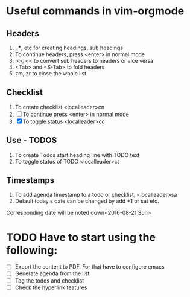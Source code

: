 * Useful commands in vim-orgmode
** Headers
      1. *, **, etc for creating headings, sub headings
      2. To continue headers, press <enter> in normal mode
      3. >>, << to convert sub headers to headers or vice versa
      4. <Tab> and <S-Tab> to fold headers
      5. zm, zr to close the whole list
** Checklist
      1. To create checklist <localleader>cn
      2. [ ] To continue press <enter> in normal mode
      3. [X] To toggle status <localleader>cc
** Use - TODOS
      1. To create Todos start heading line with TODO text
      2. To toggle status of TODO <localleader>ct
** Timestamps
      1. To add agenda timestamp to a todo or checklist, <localleader>sa
      2. Default today s date can be changed by add +1 or sat etc.
      Corresponding date will be noted down<2016-08-21 Sun>


* TODO Have to start using the following:
  - [ ] Export the content to PDF. For that have to configure emacs
  - [ ] Generate agenda from the list
  - [ ] Tag the todos and checklist
  - [ ] Check the hyperlink features
